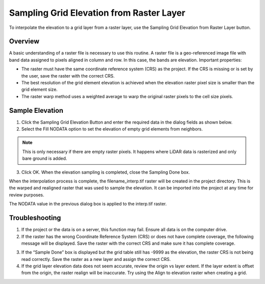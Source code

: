 Sampling Grid Elevation from Raster Layer
=========================================

To interpolate the elevation to a grid layer from a raster layer, use
the Sampling Grid Elevation from Raster Layer button.

.. image:: ../../img/Sample-Elevation-From-Raster/sampleraster1.png


Overview
--------

A basic understanding of a raster file is necessary to use this routine.
A raster file is a geo-referenced image file with band data assigned to
pixels aligned in column and row. In this case, the bands are elevation.
Important properties:

-  The raster must have the same coordinate reference system (CRS) as
   the project. If the CRS is missing or is set by the user, save the
   raster with the correct CRS.

-  The best resolution of the grid element elevation is achieved when
   the elevation raster pixel size is smaller than the grid element
   size.

-  The raster warp method uses a weighted average to warp the original
   raster pixels to the cell size pixels.

Sample Elevation
----------------

1. Click the Sampling Grid Elevation Button and enter the required data
   in the dialog fields as shown below.

2. Select the Fill
   NODATA option to set the elevation of empty grid elements from
   neighbors.

.. note:: This is only necessary if there are empty raster pixels.
          It happens where LiDAR data is rasterized and only bare ground is added.

3. Click OK.  When the elevation sampling is completed, close the Sampling Done box.

.. image:: ../../img/Sample-Elevation-From-Raster/sampleraster2.png


When the interpolation process is complete, the filename_interp.tif
raster will be created in the project directory. This is the warped and
realigned raster that was used to sample the elevation. It can be
imported into the project at any time for review purposes.

The NODATA value in the previous dialog box is applied to the interp.tif
raster.

.. image:: ../../img/Sample-Elevation-From-Raster/sampleraster3.png


Troubleshooting
---------------

1. If the project or the data is on a server, this function may fail.
   Ensure all data is on the computer drive.

2. If the raster has the wrong Coordinate Reference System (CRS) or does not have complete coverage,
   the following message will be displayed. Save the raster with the
   correct CRS and make sure it has complete coverage.

.. image:: ../../img/Sample-Elevation-From-Raster/sampleraster5.png


3. If the “Sample Done” box is displayed but the grid table still has
   -9999 as the elevation, the raster CRS is not being read correctly.
   Save the raster as a new layer and assign the correct CRS.

4. If the grid layer elevation data does not seem accurate, review the
   origin vs layer extent. If the layer extent is offset from the
   origin, the raster realign will be inaccurate. Try using the Align to
   elevation raster when creating a grid.

.. image:: ../../img/Sample-Elevation-From-Raster/sampleraster6.png



